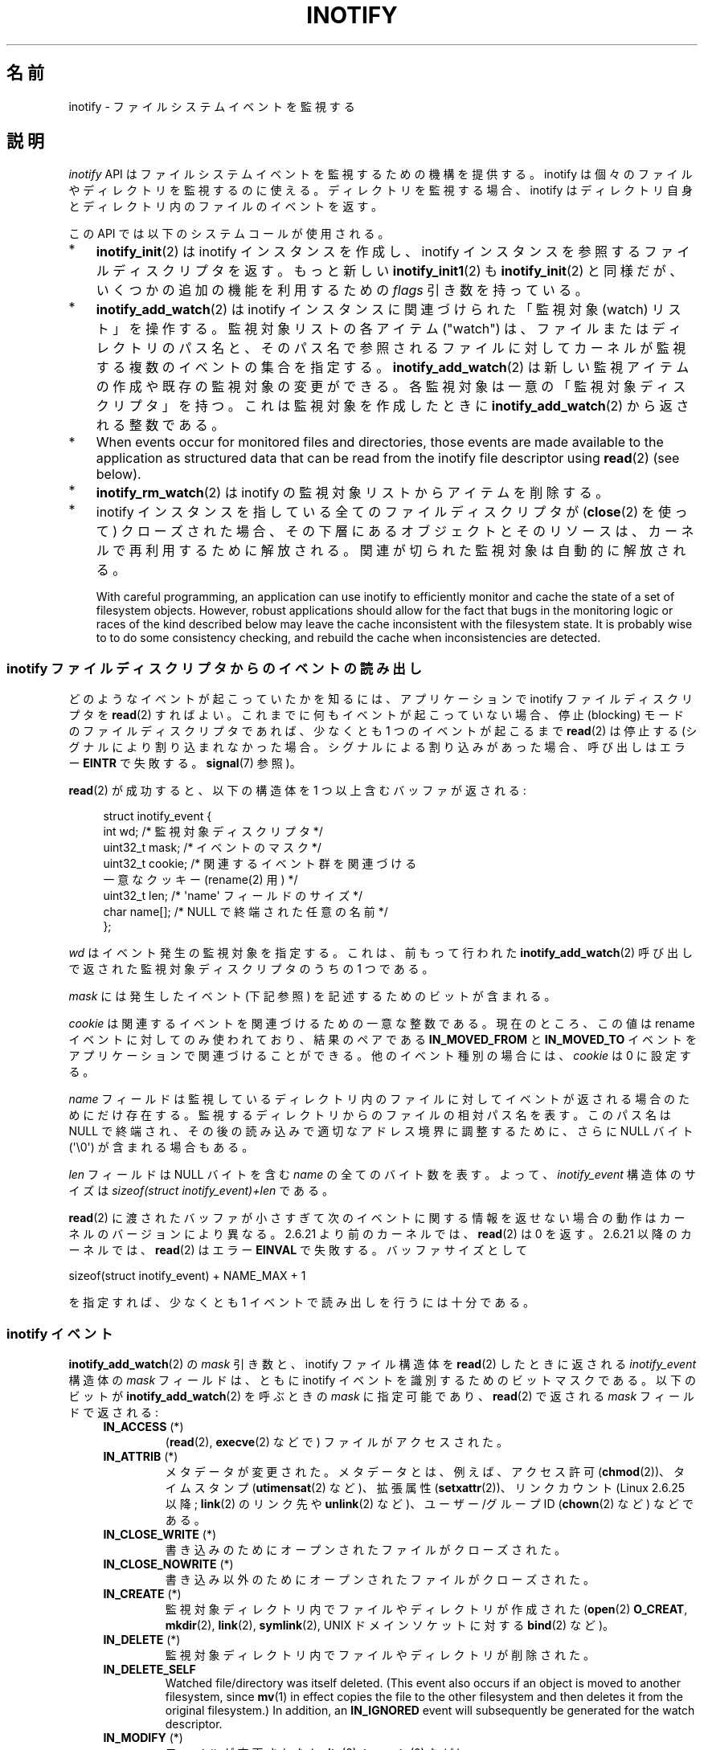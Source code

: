 .\" t
.\" Copyright (C) 2006, 2014 Michael Kerrisk <mtk.manpages@gmail.com>
.\"
.\" %%%LICENSE_START(VERBATIM)
.\" Permission is granted to make and distribute verbatim copies of this
.\" manual provided the copyright notice and this permission notice are
.\" preserved on all copies.
.\"
.\" Permission is granted to copy and distribute modified versions of this
.\" manual under the conditions for verbatim copying, provided that the
.\" entire resulting derived work is distributed under the terms of a
.\" permission notice identical to this one.
.\"
.\" Since the Linux kernel and libraries are constantly changing, this
.\" manual page may be incorrect or out-of-date.  The author(s) assume no
.\" responsibility for errors or omissions, or for damages resulting from
.\" the use of the information contained herein.  The author(s) may not
.\" have taken the same level of care in the production of this manual,
.\" which is licensed free of charge, as they might when working
.\" professionally.
.\"
.\" Formatted or processed versions of this manual, if unaccompanied by
.\" the source, must acknowledge the copyright and authors of this work.
.\" %%%LICENSE_END
.\"
.\"*******************************************************************
.\"
.\" This file was generated with po4a. Translate the source file.
.\"
.\"*******************************************************************
.\"
.\" Japanese Version Copyright (c) 2006 Yuichi SATO
.\"     and Copyright (c) 2007-2008 Akihiro MOTOKI
.\" Translated 2006-07-05 by Yuichi SATO <ysato444@yahoo.co.jp>, LDP v2.29
.\" Updated 2006-07-20 by Yuichi SATO, LDP v2.36
.\" Updated 2007-06-13, Akihiro MOTOKI <amotoki@dd.iij4u.or.jp>, LDP v2.55
.\" Updated 2008-08-10, Akihiro MOTOKI, LDP v3.05
.\" Updated 2008-09-19, Akihiro MOTOKI, LDP v3.08
.\" Updated 2012-04-30, Akihiro MOTOKI <amotoki@gmail.com>
.\" Updated 2012-05-01, Akihiro MOTOKI <amotoki@gmail.com>
.\" Updated 2013-03-26, Akihiro MOTOKI <amotoki@gmail.com>
.\" Updated 2013-07-22, Akihiro MOTOKI <amotoki@gmail.com>
.\" Updated 2013-08-21, Akihiro MOTOKI <amotoki@gmail.com>, LDP v3.53
.\"
.TH INOTIFY 7 2014\-04\-01 Linux "Linux Programmer's Manual"
.SH 名前
inotify \- ファイルシステムイベントを監視する
.SH 説明
\fIinotify\fP API はファイルシステムイベントを監視するための機構を提供する。 inotify
は個々のファイルやディレクトリを監視するのに使える。 ディレクトリを監視する場合、inotify はディレクトリ自身と
ディレクトリ内のファイルのイベントを返す。

この API では以下のシステムコールが使用される。
.IP * 3
\fBinotify_init\fP(2)  は inotify インスタンスを作成し、inotify インスタンスを参照する ファイルディスクリプタを返す。
もっと新しい \fBinotify_init1\fP(2)  も \fBinotify_init\fP(2)  と同様だが、いくつかの追加の機能を利用するための
\fIflags\fP 引き数を持っている。
.IP *
\fBinotify_add_watch\fP(2)  は inotify インスタンスに関連づけられた「監視対象 (watch) リスト」を操作する。
監視対象リストの各アイテム ("watch") は、 ファイルまたはディレクトリのパス名と、 そのパス名で参照されるファイルに対して
カーネルが監視する複数のイベントの集合を指定する。 \fBinotify_add_watch\fP(2)
は新しい監視アイテムの作成や既存の監視対象の変更ができる。 各監視対象は一意の「監視対象ディスクリプタ」を持つ。 これは監視対象を作成したときに
\fBinotify_add_watch\fP(2)  から返される整数である。
.IP *
When events occur for monitored files and directories, those events are made
available to the application as structured data that can be read from the
inotify file descriptor using \fBread\fP(2)  (see below).
.IP *
\fBinotify_rm_watch\fP(2)  は inotify の監視対象リストからアイテムを削除する。
.IP *
inotify インスタンスを指している 全てのファイルディスクリプタが (\fBclose\fP(2) を使って) クローズされた場合、
その下層にあるオブジェクトとそのリソースは、 カーネルで再利用するために解放される。 関連が切られた監視対象は自動的に解放される。

With careful programming, an application can use inotify to efficiently
monitor and cache the state of a set of filesystem objects.  However, robust
applications should allow for the fact that bugs in the monitoring logic or
races of the kind described below may leave the cache inconsistent with the
filesystem state.  It is probably wise to to do some consistency checking,
and rebuild the cache when inconsistencies are detected.
.SS "inotify ファイルディスクリプタからのイベントの読み出し"
どのようなイベントが起こっていたかを知るには、 アプリケーションで inotify ファイルディスクリプタを \fBread\fP(2)  すればよい。
これまでに何もイベントが起こっていない場合、 停止 (blocking) モードのファイルディスクリプタであれば、 少なくとも 1
つのイベントが起こるまで \fBread\fP(2)  は停止する (シグナルにより割り込まれなかった場合。
シグナルによる割り込みがあった場合、呼び出しはエラー \fBEINTR\fP で失敗する。 \fBsignal\fP(7)  参照)。

\fBread\fP(2)  が成功すると、以下の構造体を 1 つ以上含むバッファが返される:
.in +4n
.nf

.\" FIXME . The type of the 'wd' field should probably be "int32_t".
.\" I submitted a patch to fix this.  See the LKML thread
.\" "[patch] Fix type errors in inotify interfaces", 18 Nov 2008
.\" Glibc bug filed: http://sources.redhat.com/bugzilla/show_bug.cgi?id=7040
struct inotify_event {
    int      wd;       /* 監視対象ディスクリプタ */
    uint32_t mask;     /* イベントのマスク */
    uint32_t cookie;   /* 関連するイベント群を関連づける
                          一意なクッキー (rename(2) 用) */
    uint32_t len;      /* \(aqname\(aq フィールドのサイズ */
    char     name[];   /* NULL で終端された任意の名前 */
};
.fi
.in

\fIwd\fP はイベント発生の監視対象を指定する。 これは、前もって行われた \fBinotify_add_watch\fP(2)
呼び出しで返された監視対象ディスクリプタのうちの 1 つである。

\fImask\fP には発生したイベント (下記参照) を記述するためのビットが含まれる。

\fIcookie\fP は関連するイベントを関連づけるための一意な整数である。
現在のところ、この値は rename イベントに対してのみ使われており、
結果のペアである \fBIN_MOVED_FROM\fP と \fBIN_MOVED_TO\fP イベントを
アプリケーションで関連づけることができる。
他のイベント種別の場合には、 \fIcookie\fP は 0 に設定する。

\fIname\fP フィールドは監視しているディレクトリ内のファイルに対して イベントが返される場合のためにだけ存在する。
監視するディレクトリからのファイルの相対パス名を表す。 このパス名は NULL で終端され、 その後の読み込みで適切なアドレス境界に調整するために、
さらに NULL バイト (\(aq\e0\(aq) が含まれる場合もある。

\fIlen\fP フィールドは NULL バイトを含む \fIname\fP の全てのバイト数を表す。
よって、 \fIinotify_event\fP 構造体のサイズは
\fIsizeof(struct inotify_event)+len\fP である。

\fBread\fP(2) に渡されたバッファが小さすぎて次のイベントに関する情報を返せ
ない場合の動作はカーネルのバージョンにより異なる。 2.6.21 より前のカー
ネルでは、 \fBread\fP(2) は 0 を返す。 2.6.21 以降のカーネルでは、
\fBread\fP(2) はエラー \fBEINVAL\fP で失敗する。
バッファサイズとして

    sizeof(struct inotify_event) + NAME_MAX + 1

を指定すれば、少なくとも 1 イベントで読み出しを行うには十分である。
.SS "inotify イベント"
\fBinotify_add_watch\fP(2)  の \fImask\fP 引き数と、inotify ファイル構造体を \fBread\fP(2)
したときに返される \fIinotify_event\fP 構造体の \fImask\fP フィールドは、ともに inotify イベントを識別するための
ビットマスクである。 以下のビットが \fBinotify_add_watch\fP(2)  を呼ぶときの \fImask\fP に指定可能であり、
\fBread\fP(2)  で返される \fImask\fP フィールドで返される:
.RS 4
.TP 
\fBIN_ACCESS\fP (*)
(\fBread\fP(2), \fBexecve\fP(2) などで) ファイルがアクセスされた。
.TP 
\fBIN_ATTRIB\fP (*)
メタデータが変更された。 メタデータとは、例えば、アクセス許可 (\fBchmod\fP(2))、タイムスタンプ (\fButimensat\fP(2)
など)、拡張属性 (\fBsetxattr\fP(2))、 リンクカウント (Linux 2.6.25 以降; \fBlink\fP(2) のリンク先や
\fBunlink\fP(2) など)、ユーザー/グループ ID (\fBchown\fP(2) など) などである。
.TP 
\fBIN_CLOSE_WRITE\fP (*)
書き込みのためにオープンされたファイルがクローズされた。
.TP 
\fBIN_CLOSE_NOWRITE\fP (*)
書き込み以外のためにオープンされたファイルがクローズされた。
.TP 
\fBIN_CREATE\fP (*)
監視対象ディレクトリ内でファイルやディレクトリが作成された (\fBopen\fP(2)  \fBO_CREAT\fP, \fBmkdir\fP(2),
\fBlink\fP(2), \fBsymlink\fP(2), UNIX ドメインソケットに対する \fBbind\fP(2) など)。
.TP 
\fBIN_DELETE\fP (*)
監視対象ディレクトリ内でファイルやディレクトリが削除された。
.TP 
\fBIN_DELETE_SELF\fP
Watched file/directory was itself deleted.  (This event also occurs if an
object is moved to another filesystem, since \fBmv\fP(1)  in effect copies the
file to the other filesystem and then deletes it from the original
filesystem.)  In addition, an \fBIN_IGNORED\fP event will subsequently be
generated for the watch descriptor.
.TP 
\fBIN_MODIFY\fP (*)
ファイルが変更された (\fBwrite\fP(2), \fBtruncate\fP(2) など)。
.TP 
\fBIN_MOVE_SELF\fP
監視対象のディレクトリまたはファイル自身が移動された。
.TP 
\fBIN_MOVED_FROM\fP (*)
ファイル名の変更を行った際に変更前のファイル名が含まれるディレクトリに対して生成される。
.TP 
\fBIN_MOVED_TO\fP (*)
ファイル名の変更を行った際に新しいファイル名が含まれるディレクトリに対して生成される。
.TP 
\fBIN_OPEN\fP (*)
ファイルがオープンされた。
.RE
.PP
ディレクトリを監視する場合、 上記でアスタリスク (*) を付けたイベントは、 そのディレクトリ内のファイルに対して発生する。 このとき
\fIinotify_event\fP 構造体で返される \fIname\fP フィールドは、ディレクトリ内のファイル名を表す。
.PP
\fBIN_ALL_EVENTS\fP マクロは上記のイベント全てのマスクとして定義される。 このマクロは \fBinotify_add_watch\fP(2)
を呼び出すときの \fImask\fP 引き数として使える。

以下の 2 つの便利なマクロが定義されている。
.RS 4
.TP 
\fBIN_MOVE\fP
\fBIN_MOVED_FROM | IN_MOVED_TO\fP と等価。
.TP 
\fBIN_CLOSE\fP
\fBIN_CLOSE_WRITE | IN_CLOSE_NOWRITE\fP と等価。
.RE
.PP
その他にも以下のビットを \fBinotify_add_watch\fP(2)  を呼ぶときの \fImask\fP に指定できる:
.RS 4
.TP 
\fBIN_DONT_FOLLOW\fP (Linux 2.6.15 以降)
\fIpathname\fP がシンボリックリンクである場合に辿らない。 (Linux 2.6.15 以降)
.TP 
\fBIN_EXCL_UNLINK\fP (Linux 2.6.36 以降)
.\" commit 8c1934c8d70b22ca8333b216aec6c7d09fdbd6a6
デフォルトでは、あるディレクトリの子ファイルに関するイベントを監視 (watch) した際、ディレクトリからその子ファイルが削除 (unlink)
された場合であってもその子ファイルに対してイベントが生成される。このことは、アプリケーションによってはあまり興味のないイベントが大量に発生することにつながる
(例えば、\fI/tmp\fP を監視している場合、たくさんのアプリケーションが、すぐにその名前が削除される一時ファイルをそのディレクトリに作成する)。
\fBIN_EXCL_UNLINK\fP
を指定するとこのデフォルトの動作を変更でき、監視対象のディレクトリから子ファイルが削除された後に子ファイルに関するイベントが生成されなくなる。
.TP 
\fBIN_MASK_ADD\fP
\fIpathname\fP に対する監視マスクが既に存在する場合、 (マスクの置き換えではなく) イベントを追加 (OR) する。
.TP 
\fBIN_ONESHOT\fP
1 つのイベントについて \fIpathname\fP を監視し、 イベントが発生したら監視対象リストから削除する。
.TP 
\fBIN_ONLYDIR\fP (Linux 2.6.15 以降)
\fIpathname\fP がディレクトリの場合にのみ監視する。
.RE
.PP
以下のビットが \fBread\fP(2)  で返される \fImask\fP フィールドに設定される:
.RS 4
.TP 
\fBIN_IGNORED\fP
監視対象が (\fBinotify_rm_watch\fP(2) により) 明示的に 削除された。もしくは (ファイルの削除、またはファイル
システムのアンマウントにより) 自動的に削除された。「バグ」も参照のこと。
.TP 
\fBIN_ISDIR\fP
このイベントの対象がディレクトリである。
.TP 
\fBIN_Q_OVERFLOW\fP
イベントキューが溢れた (このイベントの場合、\fIwd\fP は \-1 である)。
.TP 
\fBIN_UNMOUNT\fP
監視対象オブジェクトを含むファイルシステムがアンマウントされた。さらに、この監視対象ディスクリプタに対して \fBIN_IGNORED\fP
イベントが生成される。
.RE
.SS 例
Suppose an application is watching the directory \fIdir\fP and the file
\fIdir/myfile\fP for all events.  The examples below show some events that will
be generated for these two objects.
.RS 4
.TP 
fd = open("dir/myfile", O_RDWR);
\fIdir\fP と \fIdir/myfile\fP の両方に対して \fBIN_OPEN\fP イベントが生成される。
.TP 
read(fd, buf, count);
\fIdir\fP と \fIdir/myfile\fP の両方に対して \fBIN_ACCESS\fP イベントが生成される
.TP 
write(fd, buf, count);
\fIdir\fP と \fIdir/myfile\fP の両方に対して \fBIN_MODIFY\fP イベントが生成される
.TP 
fchmod(fd, mode);
\fIdir\fP と \fIdir/myfile\fP の両方に対して \fBIN_ATTRIB\fP イベントが生成される
.TP 
close(fd);
\fIdir\fP と \fIdir/myfile\fP の両方に対して \fBIN_CLOSE_WRITE\fP イベントが生成される
.RE
.PP
Suppose an application is watching the directories \fIdir1\fP and \fIdir\fP, and
the file \fIdir1/myfile\fP.  The following examples show some events that may
be generated.
.RS 4
.TP 
link("dir/myfile", "dir2/new");
\fImyfile\fP に対して \fBIN_ATTRIB\fP イベントが生成され、 \fIdir2\fP に対して \fBIN_CREATE\fP イベントが生成される。
.TP 
rename("dir1/myfile", "dir2/myfile");
\fIdir1\fP に対してイベント \fBIN_MOVED_FROM\fP が、 \fIdir2\fP に対してイベント \fBIN_MOVED_TO\fP が、
\fImyfile\fP に対してイベント \fBIN_MOVE_SELF\fP が生成される。この際 イベント \fBIN_MOVED_FROM\fP と
\fBIN_MOVED_TO\fP は同じ \fIcookie\fP 値を持つ。
.RE
.PP
Suppose that \fIdir1/xx\fP and \fIdir2/yy\fP are (the only) links to the same
file, and an application is watching \fIdir1\fP, \fIdir2\fP, \fIdir1/xx\fP, and
\fIdir2/yy\fP.  Executing the following calls in the order given below will
generate the following events:
.RS 4
.TP 
unlink("dir2/yy");
Generates \fBIN_ATTRIB\fP event for \fIxx\fP (because its link count changes)  and
an \fBIN_DELETE\fP event for \fIdir2\fP.
.TP 
unlink("dir1/xx");
Generates \fBIN_ATTRIB\fP, \fBIN_DELETE_SELF\fP, and \fBIN_IGNORED\fP events for
\fIxx\fP, and an \fBIN_DELETE\fP for \fIdir1\fP.
.RE
.PP
Suppose an application is watching the directory \fIdir\fP and (the empty)
directory \fIdir/subdir\fP.  The following examples show some events that may
be generated.
.RS 4
.TP 
mkdir("dir/new", mode);
Generates an \fBIN_CREATE | IN_ISDIR\fP event for \fIdir\fP.
.TP 
rmdir("dir/sub");
Generates \fBIN_DELETE_SELF\fP and \fBIN_IGNORED\fP events for \fIsubdir\fP, and an
\fBIN_DELETE | IN_ISDIR\fP event for \fIdir\fP.
.RE
.SS "/proc インターフェース"
以下のインターフェースは、inotify で消費される カーネルメモリの総量を制限するのに使用できる:
.TP 
\fI/proc/sys/fs/inotify/max_queued_events\fP
このファイルの値は、アプリケーションが \fBinotify_init\fP(2)  を呼び出すときに使用され、対応する inotify インスタンスについて
キューに入れられるイベントの数の上限を設定する。 この制限を超えたイベントは破棄されるが、 \fBIN_Q_OVERFLOW\fP イベントが常に生成される。
.TP 
\fI/proc/sys/fs/inotify/max_user_instances\fP
1 つの実ユーザ ID に対して生成できる inotify インスタンスの数の上限を指定する。
.TP 
\fI/proc/sys/fs/inotify/max_user_watches\fP
作成可能な監視対象の数の実 UID 単位の上限を指定する。
.SH バージョン
inotify は 2.6.13 の Linux カーネルに組込まれた。 これに必要なライブラリのインターフェースは、 glibc のバージョン 2.4
に追加された (\fBIN_DONT_FOLLOW\fP, \fBIN_MASK_ADD\fP, \fBIN_ONLYDIR\fP は glibc バージョン 2.5
で追加された)。
.SH 準拠
inotify API は Linux 独自のものである。
.SH 注意
inotify ファイルディスクリプタは \fBselect\fP(2), \fBpoll\fP(2), \fBepoll\fP(7)  を使って監視できる。
イベントがある場合、ファイルディスクリプタは読み込み可能と通知する。

Linux 2.6.25 以降では、シグナル駆動 (signal\-driven) I/O の通知が inotify
ファイルディスクリプタについて利用可能である。 \fBfcntl\fP(2)  に書かれている (\fBO_ASYNC\fP フラグを設定するための)
\fBF_SETFL\fP, \fBF_SETOWN\fP, \fBF_SETSIG\fP の議論を参照のこと。 シグナルハンドラに渡される \fIsiginfo_t\fP
構造体は、以下のフィールドが設定される (\fIsiginfo_t\fP は \fBsigaction\fP(2)  で説明されている)。 \fIsi_fd\fP には
inotify ファイルディスクリプタ番号が、 \fIsi_signo\fP にはシグナル番号が、 \fIsi_code\fP には \fBPOLL_IN\fP が、
\fIsi_band\fP には \fBPOLLIN\fP が設定される。

inotify ファイルディスクリプタに対して 連続して生成される出力 inotify イベントが同一の場合 (\fIwd\fP, \fImask\fP,
\fIcookie\fP, \fIname\fP が等しい場合)、 前のイベントがまだ読み込まれていなければ、 連続するイベントが 1 つのイベントにまとめられる
(ただし「バグ」の節も参照のこと)。 これによりイベントキューに必要なカーネルメモリ量が減るが、
これはまたアプリケーションがファイルイベント数を信頼性を持って数えるのに inotify を使用できないということでもある。

inotify ファイルディスクリプタの読み込みで返されるイベントは、 順序付けられたキューになる。
従って、たとえば、あるディレクトリの名前を別の名前に変更した場合、 inotify ファイルディスクリプタについての正しい順番で
イベントが生成されることが保証される。

\fBFIONREAD\fP \fBioctl\fP(2)  は inotify ファイルディスクリプタから何バイト読み込めるかを返す。
.SS 制限と警告
inotify API では、inotify イベントが発生するきっかけとなったユーザやプロセスに関する情報は提供されない。とりわけ、inotify
経由でイベントを監視しているプロセスが、自分自身がきっかけとなったイベントと他のプロセスがきっかけとなったイベントを区別する簡単な手段はない。

Inotify reports only events that a user\-space program triggers through the
filesystem API.  As a result, it does not catch remote events that occur on
network filesystems.  (Applications must fall back to polling the filesystem
to catch such events.)  Furthermore, various pseudo\-filesystems such as
\fI/proc\fP, \fI/sys\fP, and \fI/dev/pts\fP are not monitorable with inotify.

The inotify API does not report file accesses and modifications that may
occur because of \fBmmap\fP(2)  and \fBmsync\fP(2).

inotify API では影響が受けるファイルをファイル名で特定する。
しかしながら、アプリケーションが inotify イベントを処理する時点では、
そのファイル名がすでに削除されたり変更されたりしている可能性がある。

The inotify API identifies events via watch descriptors.  It is the
application's responsibility to cache a mapping (if one is needed) between
watch descriptors and pathnames.  Be aware that directory renamings may
affect multiple cached pathnames.

inotify によるディレクトリの監視は再帰的に行われない: あるディレクトリ以下の
サブディレクトリを監視する場合、 監視対象を追加で作成しなければならない。
大きなディレクトリツリーの場合には、この作業にかなり時間がかかることがある。

ディレクトリツリー全体を監視していて、 そのツリー内に新しいサブディレクトリが作成されるか、
既存のディレクトリが名前が変更されそのツリー内に移動した場合、 新しいサブディレクトリに対する watch を作成するまでに、 新しいファイル
(やサブディレクトリ) がそのサブディレクトリ内にすでに作成されている場合がある点に注意すること。 したがって、watch
を追加した直後にサブディレクトリの内容をスキャンしたいと思う場合もあるだろう (必要ならそのサブディレクトリ内のサブディレクトリに対する watch
も再帰的に追加することもあるだろう)。

Note that the event queue can overflow.  In this case, events are lost.
Robust applications should handle the possibility of lost events
gracefully.  For example, it may be necessary to rebuild part or all of the
application cache.  (One simple, but possibly expensive, approach is to
close the inotify file descriptor, empty the cache, create a new inotify
file descriptor, and then re\-create watches and cache entries for the
objects to be monitored.)
.SS "rename() イベントの取り扱い"
As noted above, the \fBIN_MOVED_FROM\fP and \fBIN_MOVED_TO\fP event pair that is
generated by \fBrename\fP(2)  can be matched up via their shared cookie value.
However, the task of matching has some challenges.

These two events are usually consecutive in the event stream available when
reading from the inotify file descriptor.  However, this is not guaranteed.
If multiple processes are triggering events for monitored objects, then (on
rare occasions) an arbitrary number of other events may appear between the
\fBIN_MOVED_FROM\fP and \fBIN_MOVED_TO\fP events.

Matching up the \fBIN_MOVED_FROM\fP and \fBIN_MOVED_TO\fP event pair generated by
\fBrename\fP(2)  is thus inherently racy.  (Don't forget that if an object is
renamed outside of a monitored directory, there may not even be an
\fBIN_MOVED_TO\fP event.)  Heuristic approaches (e.g., assume the events are
always consecutive)  can be used to ensure a match in most cases, but will
inevitably miss some cases, causing the application to perceive the
\fBIN_MOVED_FROM\fP and \fBIN_MOVED_TO\fP events as being unrelated.  If watch
descriptors are destroyed and re\-created as a result, then those watch
descriptors will be inconsistent with the watch descriptors in any pending
events.  (Re\-creating the inotify file descriptor and rebuilding the cache
may be useful to deal with this scenario.)

Applications should also allow for the possibility that the \fBIN_MOVED_FROM\fP
event was the last event that could fit in the buffer returned by the
current call to \fBread\fP(2), and the accompanying \fBIN_MOVED_TO\fP event might
be fetched only on the next \fBread\fP(2).
.SH バグ
.\" FIXME kernel commit 611da04f7a31b2208e838be55a42c7a1310ae321
.\" implies that unmount events were buggy 2.6.11 to 2.6.36
.\"
2.6.16 以前のカーネルでは \fBIN_ONESHOT\fP \fImask\fP フラグが働かない。

As originally designed and implemented, the \fBIN_ONESHOT\fP flag did not cause
an \fBIN_IGNORED\fP event to be generated when the watch was dropped after one
event.  However, as an unintended effect of other changes, since Linux
2.6.36, an \fBIN_IGNORED\fP event is generated in this case.

.\" commit 1c17d18e3775485bf1e0ce79575eb637a94494a2
カーネル 2.6.25 より前では、 連続する同一のイベントを一つにまとめることを意図したコード (古い方のイベントがまだ読み込まれていない場合に、
最新の 2 つのイベントを一つにまとめられる可能性がある) が、 最新のイベントが「最も古い」読み込まれていないイベントとまとめられるか
をチェックするようになっていた。
.SH 関連項目
\fBinotifywait\fP(1), \fBinotifywatch\fP(1), \fBinotify_add_watch\fP(2),
\fBinotify_init\fP(2), \fBinotify_init1\fP(2), \fBinotify_rm_watch\fP(2), \fBread\fP(2),
\fBstat\fP(2)

Linux カーネルソース内の \fIDocumentation/filesystems/inotify.txt\fP
.SH この文書について
この man ページは Linux \fIman\-pages\fP プロジェクトのリリース 3.64 の一部
である。プロジェクトの説明とバグ報告に関する情報は
http://www.kernel.org/doc/man\-pages/ に書かれている。
